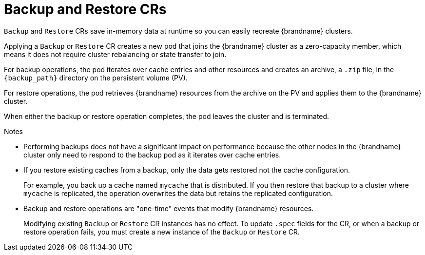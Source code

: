[id='backup-restore_{context}']
= Backup and Restore CRs

[role="_abstract"]
`Backup` and `Restore` CRs save in-memory data at runtime so you can easily recreate {brandname} clusters.

Applying a `Backup` or `Restore` CR creates a new pod that joins the {brandname} cluster as a zero-capacity member, which means it does not require cluster rebalancing or state transfer to join.

For backup operations, the pod iterates over cache entries and other resources and creates an archive, a `.zip` file, in the `{backup_path}` directory on the persistent volume (PV).

For restore operations, the pod retrieves {brandname} resources from the archive on the PV and applies them to the {brandname} cluster.

When either the backup or restore operation completes, the pod leaves the cluster and is terminated.

.Notes

* Performing backups does not have a significant impact on performance because the other nodes in the {brandname} cluster only need to respond to the backup pod as it iterates over cache entries.

* If you restore existing caches from a backup, only the data gets restored not the cache configuration.
+
For example, you back up a cache named `mycache` that is distributed.
If you then restore that backup to a cluster where `mycache` is replicated, the operation overwrites the data but retains the replicated configuration.

* Backup and restore operations are "one-time" events that modify {brandname} resources.
+
Modifying existing `Backup` or `Restore` CR instances has no effect.
To update `.spec` fields for the CR, or when a backup or restore operation fails, you must create a new instance of the `Backup` or `Restore` CR.
